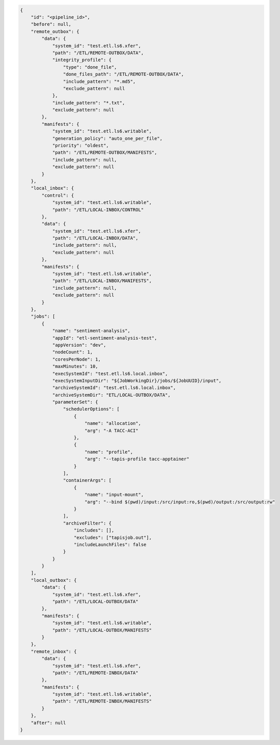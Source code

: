 .. code-block:: json

    {
        "id": "<pipeline_id>",
        "before": null,
        "remote_outbox": {
            "data": {
                "system_id": "test.etl.ls6.xfer",
                "path": "/ETL/REMOTE-OUTBOX/DATA",
                "integrity_profile": {
                    "type": "done_file",
                    "done_files_path": "/ETL/REMOTE-OUTBOX/DATA",
                    "include_pattern": "*.md5",
                    "exclude_pattern": null
                },
                "include_pattern": "*.txt",
                "exclude_pattern": null
            },
            "manifests": {
                "system_id": "test.etl.ls6.writable",
                "generation_policy": "auto_one_per_file",
                "priority": "oldest",
                "path": "/ETL/REMOTE-OUTBOX/MANIFESTS",
                "include_pattern": null,
                "exclude_pattern": null
            }
        },
        "local_inbox": {
            "control": {
                "system_id": "test.etl.ls6.writable",
                "path": "/ETL/LOCAL-INBOX/CONTROL"
            },
            "data": {
                "system_id": "test.etl.ls6.xfer",
                "path": "/ETL/LOCAL-INBOX/DATA",
                "include_pattern": null,
                "exclude_pattern": null
            },
            "manifests": {
                "system_id": "test.etl.ls6.writable",
                "path": "/ETL/LOCAL-INBOX/MANIFESTS",
                "include_pattern": null,
                "exclude_pattern": null
            }
        },
        "jobs": [
            {
                "name": "sentiment-analysis",
                "appId": "etl-sentiment-analysis-test", 
                "appVersion": "dev",
                "nodeCount": 1,
                "coresPerNode": 1,
                "maxMinutes": 10,
                "execSystemId": "test.etl.ls6.local.inbox",
                "execSystemInputDir": "${JobWorkingDir}/jobs/${JobUUID}/input",
                "archiveSystemId": "test.etl.ls6.local.inbox",
                "archiveSystemDir": "ETL/LOCAL-OUTBOX/DATA",
                "parameterSet": {
                    "schedulerOptions": [
                        {
                            "name": "allocation",
                            "arg": "-A TACC-ACI"
                        },
                        {
                            "name": "profile",
                            "arg": "--tapis-profile tacc-apptainer"
                        }
                    ],
                    "containerArgs": [
                        {
                            "name": "input-mount",
                            "arg": "--bind $(pwd)/input:/src/input:ro,$(pwd)/output:/src/output:rw"
                        }
                    ],
                    "archiveFilter": {
                        "includes": [],
                        "excludes": ["tapisjob.out"],
                        "includeLaunchFiles": false
                    }
                }
            }
        ],
        "local_outbox": {
            "data": {
                "system_id": "test.etl.ls6.xfer",
                "path": "/ETL/LOCAL-OUTBOX/DATA"
            },
            "manifests": {
                "system_id": "test.etl.ls6.writable",
                "path": "/ETL/LOCAL-OUTBOX/MANIFESTS"
            }
        },
        "remote_inbox": {
            "data": {
                "system_id": "test.etl.ls6.xfer",
                "path": "/ETL/REMOTE-INBOX/DATA"
            },
            "manifests": {
                "system_id": "test.etl.ls6.writable",
                "path": "/ETL/REMOTE-INBOX/MANIFESTS"
            }
        },
        "after": null
    }